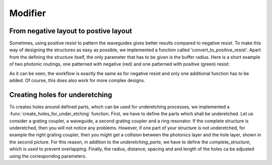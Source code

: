 ********
Modifier
********

From negative layout to postive layout
""""""""""""""""""""""""""""""""""""""

Sometimes, using positive resist to pattern the waveguides gives better results compared to negative resist. To make this way of designing the structures
as easy as possible, we implemented a function called 'convert_to_positive_resist'. Apart from the defining the structure itself,
the only parameter that has to be given is the buffer radius. Here is a short example of two photonic routings,
one patterned with negative (red) and one patterned with positive (green) resist:

.. plot::
    :include-source:

    import numpy as np
    from gdshelpers.geometry.chip import Cell
    from gdshelpers.parts.waveguide import Waveguide
    from gdshelpers.parts.coupler import GratingCoupler
    from gdshelpers.helpers.positive_resist import convert_to_positive_resist

    coupler_params = {
        'width': 1.3,
        'full_opening_angle': np.deg2rad(40),
        'grating_period': 1.155,
        'grating_ff': 0.85,
        'n_gratings': 20,
        'taper_length': 16.
    }

    # negative resist
    left_coupler_1 = GratingCoupler.make_traditional_coupler((0,0), **coupler_params)
    right_coupler_1 = GratingCoupler.make_traditional_coupler((100,0), **coupler_params)

    wg_1 = Waveguide.make_at_port(left_coupler_1.port)
    wg_1.add_straight_segment(10)
    wg_1.add_bend(-np.pi / 2, 30)
    wg_1.add_straight_segment_until_x(right_coupler_1.port.x - 30)
    wg_1.add_bend(-np.pi / 2, 30)
    wg_1.add_straight_segment(10)

    # positive resist
    left_coupler_2 = GratingCoupler.make_traditional_coupler((200,0), **coupler_params)
    right_coupler_2 = GratingCoupler.make_traditional_coupler((300,0), **coupler_params)

    wg_2 = Waveguide.make_at_port(left_coupler_2.port)
    wg_2.add_straight_segment(10)
    wg_2.add_bend(-np.pi / 2, 30)
    wg_2.add_straight_segment_until_x(right_coupler_2.port.x - 30)
    wg_2.add_bend(-np.pi / 2, 30)
    wg_2.add_straight_segment(10)

    cell = Cell('SIMPLE_DEVICE')
    cell.add_to_layer(1, left_coupler_1, wg_1, right_coupler_1)
    cell.add_to_layer(2, convert_to_positive_resist(parts=[wg_2, left_coupler_2, right_coupler_2], buffer_radius=5))
    cell.show()

As it can be seen, the workflow is exactly the same as for negative resist and only one additional function has to be added.
Of course, this does also work for more complex designs.

Creating holes for underetching
""""""""""""""""""""""""""""""""
To creates holes around defined parts, which can be used for underetching processes, we implemented a :func:`create_holes_for_under_etching` function.
First, we have to define the parts which shall be underetched. Let us consider a grating coupler, a waveguide, a second grating coupler and a ring resonator.
If the complete structure is underetched, then you will not notice any problems. However, if one part of your structure is not underetched,
for example the right grating coupler, then you might get a collision between the photonics layer and the hole layer, shown in the second picture.
For this reason, in addition to the `underetching_parts`, we have to define the `complete_structure`, which is used to prevent overlapping.
Finally, the radius, distance, spacing and and length of the holes ca be adjusted using the corresponding parameters.

.. plot::
    :include-source:

    import numpy as np
    from gdshelpers.geometry import geometric_union
    from gdshelpers.parts.coupler import GratingCoupler
    from gdshelpers.geometry.chip import Cell
    from gdshelpers.parts.waveguide import Waveguide
    from gdshelpers.parts.resonator import RingResonator
    from gdshelpers.helpers.under_etching import create_holes_for_under_etching

    coupler_params = {
        'width': 1.3,
        'full_opening_angle': np.deg2rad(40),
        'grating_period': 1.155,
        'grating_ff': 0.85,
        'n_gratings': 20,
        'taper_length': 16.
    }

    # ==== create some sample structures (straight line with ring resonator)
    coupler_1 = GratingCoupler.make_traditional_coupler((0,0), **coupler_params)
    wg_1 = Waveguide.make_at_port(coupler_1.port)
    wg_1.add_straight_segment(11)
    wg_1.add_bend(-np.pi / 2, 30)
    wg_1.add_straight_segment(30)
    resonator = RingResonator.make_at_port(port=wg_1.current_port, gap=0.2, radius=40)
    wg_1.add_straight_segment(30)
    wg_1.add_bend(-np.pi / 2, 30)
    wg_1.add_straight_segment(11)
    coupler_2 = GratingCoupler.make_traditional_coupler(wg_1.current_port.origin, **coupler_params)

    underetching_parts = geometric_union([wg_1, resonator, coupler_1])
    complete_structure = geometric_union([underetching_parts, coupler_2])
    # create the holes with a radius of 0.5 microns, a distance of 2 microns to the structure borders and
    # a distance of 2 microns between the holes
    holes = create_holes_for_under_etching(underetch_parts=underetching_parts, complete_structure=complete_structure,
                                           hole_radius=0.5, hole_distance=2, hole_spacing=3, hole_length=3)

    # create a cell with the structures in layer 1 and the holes in layer 2
    cell = Cell('CELL')
    cell.add_to_layer(1, complete_structure)
    cell.add_to_layer(2, holes)
    cell.show()

.. plot::

    import numpy as np
    from gdshelpers.geometry import geometric_union
    from gdshelpers.parts.coupler import GratingCoupler
    from gdshelpers.geometry.chip import Cell
    from gdshelpers.parts.waveguide import Waveguide
    from gdshelpers.parts.resonator import RingResonator
    from gdshelpers.helpers.under_etching import create_holes_for_under_etching

    coupler_params = {
        'width': 1.3,
        'full_opening_angle': np.deg2rad(40),
        'grating_period': 1.155,
        'grating_ff': 0.85,
        'n_gratings': 20,
        'taper_length': 16.
    }

    # ==== create some sample structures (straight line with ring resonator)
    coupler_1 = GratingCoupler.make_traditional_coupler((0,0), **coupler_params)
    wg_1 = Waveguide.make_at_port(coupler_1.port)
    wg_1.add_straight_segment(11)
    wg_1.add_bend(-np.pi / 2, 30)
    wg_1.add_straight_segment(30)
    reso = RingResonator.make_at_port(port=wg_1.current_port, gap=0.2, radius=40)
    wg_1.add_straight_segment(30)
    wg_1.add_bend(-np.pi / 2, 30)
    wg_1.add_straight_segment(11)
    coupler_2 = GratingCoupler.make_traditional_coupler(wg_1.current_port.origin, **coupler_params)

    underetching_parts = geometric_union([wg_1, reso, coupler_1])
    complete_structure = geometric_union([underetching_parts])
    # create the holes with a radius of 0.5 microns, a distance of 2 microns to the structure borders and
    # a distance of 2 microns between the holes
    holes = create_holes_for_under_etching(underetch_parts=underetching_parts, complete_structure=complete_structure,
                                           hole_radius=0.5, hole_distance=2, hole_spacing=3, hole_length=3)

    # create a cell with the structures in layer 1 and the holes in layer 2
    cell = Cell('CELL')
    cell.add_to_layer(1, complete_structure, coupler_2)
    cell.add_to_layer(2, holes)
    cell.show()
